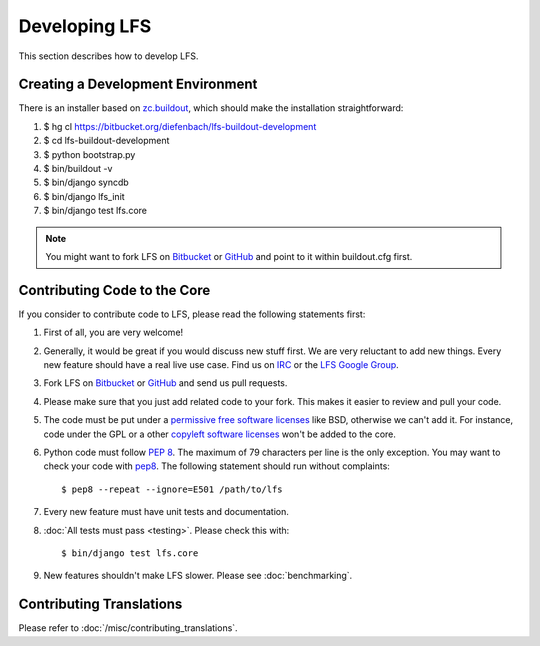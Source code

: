 .. index:: Developing LFS

==============
Developing LFS
==============

This section describes how to develop LFS.

Creating a Development Environment
===================================

There is an installer based on `zc.buildout <http://www.buildout.org/>`_, which
should make the installation straightforward:

#. $ hg cl https://bitbucket.org/diefenbach/lfs-buildout-development

#. $ cd lfs-buildout-development

#. $ python bootstrap.py

#. $ bin/buildout -v

#. $ bin/django syncdb

#. $ bin/django lfs_init

#. $ bin/django test lfs.core

.. note::

  You might want to fork LFS on `Bitbucket <https://bitbucket.org/diefenbach
  /django-lfs>`_ or `GitHub <https://github.com/diefenbach/django-lfs>`_ and
  point to it within buildout.cfg first.

Contributing Code to the Core
=============================

If you consider to contribute code to LFS, please read the following statements
first:

#. First of all, you are very welcome!

#. Generally, it would be great if you would discuss new stuff first. We are
   very reluctant to add new things. Every new feature should have a real live
   use case. Find us on `IRC <irc://irc.freenode.net/django-lfs>`_ or the
   `LFS Google Group <http://groups.google.com/group/django-lfs>`_.

#. Fork LFS on `Bitbucket <https://bitbucket.org/diefenbach/django-lfs>`_ or
   `GitHub <https://github.com/diefenbach/django-lfs>`_ and send us pull
   requests.

#. Please make sure that you just add related code to your fork. This makes it
   easier to review and pull your code.

#. The code must be put under a `permissive free software licenses
   <http://en.wikipedia.org/wiki/BSD_licenses>`_ like BSD, otherwise we can't
   add it. For instance, code under the GPL or a other `copyleft software
   licenses <http://en.wikipedia.org/wiki/copyleft>`_ won't be added to the
   core.

#. Python code must follow `PEP 8 <http://www.python.org/dev/peps/pep-0008/>`_.
   The maximum of 79 characters per line is the only exception. You may want to
   check your code with `pep8 <http://pypi.python.org/pypi/pep8/>`_. The
   following statement should run without complaints::

     $ pep8 --repeat --ignore=E501 /path/to/lfs

#. Every new feature must have unit tests and documentation.

#. :doc:`All tests must pass <testing>`. Please check this with::

    $ bin/django test lfs.core

#. New features shouldn't make LFS slower. Please see :doc:`benchmarking`.

Contributing Translations
=========================

Please refer to :doc:`/misc/contributing_translations`.
